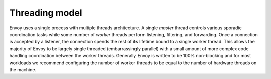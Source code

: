 .. _arch_overview_threading:

Threading model
===============

Envoy uses a single process with multiple threads architecture. A single *master* thread controls
various sporadic coordination tasks while some number of *worker* threads perform listening,
filtering, and forwarding. Once a connection is accepted by a listener, the connection spends the
rest of its lifetime bound to a single worker thread. This allows the majority of Envoy to be
largely single threaded (embarrassingly parallel) with a small amount of more complex code handling
coordination between the worker threads. Generally Envoy is written to be 100% non-blocking and for
most workloads we recommend configuring the number of worker threads to be equal to the number of 
hardware threads on the machine.
